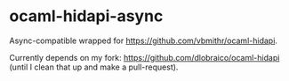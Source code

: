 * ocaml-hidapi-async

Async-compatible wrapped for https://github.com/vbmithr/ocaml-hidapi.

Currently depends on my fork: https://github.com/dlobraico/ocaml-hidapi (until I clean that up and make a pull-request).
